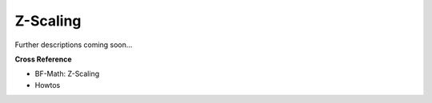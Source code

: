 .. _target_oa_norm_ztrans:
Z-Scaling
=========

Further descriptions coming soon...


**Cross Reference**

- BF-Math: Z-Scaling
- Howtos